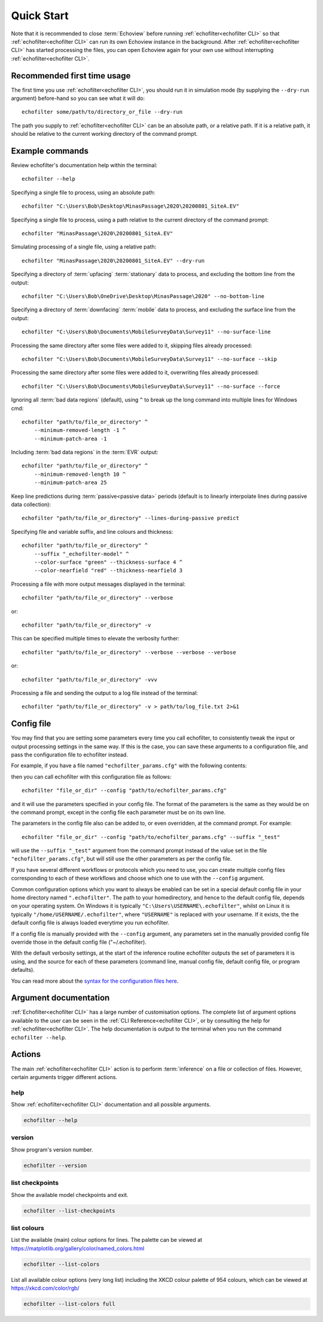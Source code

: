 Quick Start
-----------

.. highlight:: winbatch

Note that it is recommended to close :term:`Echoview` before running
:ref:`echofilter<echofilter CLI>` so that :ref:`echofilter<echofilter CLI>`
can run its own Echoview instance in the background.
After :ref:`echofilter<echofilter CLI>` has started processing the files,
you can open Echoview again for your own use without interrupting
:ref:`echofilter<echofilter CLI>`.

Recommended first time usage
~~~~~~~~~~~~~~~~~~~~~~~~~~~~

The first time you use :ref:`echofilter<echofilter CLI>`, you should run
it in simulation mode (by supplying the ``--dry-run`` argument)
before-hand so you can see what it will do::

    echofilter some/path/to/directory_or_file --dry-run

The path you supply to :ref:`echofilter<echofilter CLI>` can be an
absolute path, or a relative path. If it is a relative path, it should be
relative to the current working directory of the command prompt.

.. _Example commands:

Example commands
~~~~~~~~~~~~~~~~

Review echofilter's documentation help within the terminal::

    echofilter --help

Specifying a single file to process, using an absolute path::

    echofilter "C:\Users\Bob\Desktop\MinasPassage\2020\20200801_SiteA.EV"

Specifying a single file to process, using a path relative to the
current directory of the command prompt::

    echofilter "MinasPassage\2020\20200801_SiteA.EV"

Simulating processing of a single file, using a relative path::

    echofilter "MinasPassage\2020\20200801_SiteA.EV" --dry-run

Specifying a directory of :term:`upfacing` :term:`stationary` data to process,
and excluding the bottom line from the output::

    echofilter "C:\Users\Bob\OneDrive\Desktop\MinasPassage\2020" --no-bottom-line

Specifying a directory of :term:`downfacing` :term:`mobile` data to process,
and excluding the surface line from the output::

    echofilter "C:\Users\Bob\Documents\MobileSurveyData\Survey11" --no-surface-line

Processing the same directory after some files were added to it,
skipping files already processed::

    echofilter "C:\Users\Bob\Documents\MobileSurveyData\Survey11" --no-surface --skip

Processing the same directory after some files were added to it,
overwriting files already processed::

    echofilter "C:\Users\Bob\Documents\MobileSurveyData\Survey11" --no-surface --force

Ignoring all :term:`bad data regions` (default),
using ``^`` to break up the long command into multiple lines for Windows cmd::

    echofilter "path/to/file_or_directory" ^
        --minimum-removed-length -1 ^
        --minimum-patch-area -1

Including :term:`bad data regions` in the :term:`EVR` output::

    echofilter "path/to/file_or_directory" ^
        --minimum-removed-length 10 ^
        --minimum-patch-area 25

Keep line predictions during :term:`passive<passive data>` periods (default
is to linearly interpolate lines during passive data collection)::

    echofilter "path/to/file_or_directory" --lines-during-passive predict

Specifying file and variable suffix, and line colours and thickness::

    echofilter "path/to/file_or_directory" ^
        --suffix "_echofilter-model" ^
        --color-surface "green" --thickness-surface 4 ^
        --color-nearfield "red" --thickness-nearfield 3

Processing a file with more output messages displayed in the terminal::

    echofilter "path/to/file_or_directory" --verbose

or::

    echofilter "path/to/file_or_directory" -v

This can be specified multiple times to elevate the verbosity further::

    echofilter "path/to/file_or_directory" --verbose --verbose --verbose

or::

    echofilter "path/to/file_or_directory" -vvv

Processing a file and sending the output to a log file instead of the
terminal::

    echofilter "path/to/file_or_directory" -v > path/to/log_file.txt 2>&1


Config file
~~~~~~~~~~~

You may find that you are setting some parameters every time you call
echofilter, to consistently tweak the input or output processing settings in the
same way.
If this is the case, you can save these arguments to a configuration file,
and pass the configuration file to echofilter instead.

For example, if you have a file named ``"echofilter_params.cfg"`` with the following contents:

.. code-block:: winbatch
   :caption: echofilter_params.cfg
   :name: echofilter_params.cfg

    --suffix "_echofilter-model"
    --color-surface "green"
    --thickness-surface 4
    --color-nearfield "red"
    --thickness-nearfield 3

then you can call echofilter with this configuration file as follows::

    echofilter "file_or_dir" --config "path/to/echofilter_params.cfg"

and it will use the parameters specified in your config file.
The format of the parameters is the same as they would be on the command prompt,
except in the config file each parameter must be on its own line.

The parameters in the config file also can be added to, or even overridden, at
the command prompt.
For example::

    echofilter "file_or_dir" --config "path/to/echofilter_params.cfg" --suffix "_test"

will use the ``--suffix "_test"`` argument from the command prompt instead of
the value set in the file ``"echofilter_params.cfg"``, but will still use the
other parameters as per the config file.

If you have several different workflows or protocols which you need to use,
you can create multiple config files corresponding to each of these workflows
and choose which one to use with the ``--config`` argument.

Common configuration options which you want to always be enabled can be set in
a special default config file in your home directory named ``".echofilter"``.
The path to your homedirectory, and hence to the default config file,
depends on your operating system.
On Windows it is typically ``"C:\Users\USERNAME\.echofilter"``, whilst on Linux
it is typically ``"/home/USERNAME/.echofilter"``, where ``"USERNAME"`` is
replaced with your username.
If it exists, the the default config file is always loaded everytime you run
echofilter.

If a config file is manually provided with the ``--config`` argument, any
parameters set in the manually provided config file override those in the
default config file ("~/.echofilter).

With the default verbosity settings, at the start of the inference routine
echofilter outputs the set of parameters it is using, and the source for each
of these parameters (command line, manual config file, default config file, or
program defaults).

You can read more about the `syntax for the configuration files here <https://goo.gl/R74nmi>`__.


Argument documentation
~~~~~~~~~~~~~~~~~~~~~~

:ref:`Echofilter<echofilter CLI>` has a large number of customisation options.
The complete list of argument options available to the user can be seen in the
:ref:`CLI Reference<echofilter CLI>`, or by consulting the help for
:ref:`echofilter<echofilter CLI>`. The help documentation is output to the
terminal when you run the command ``echofilter --help``.


Actions
~~~~~~~

The main :ref:`echofilter<echofilter CLI>` action is to perform
:term:`inference` on a file or collection of files. However, certain
arguments trigger different actions.

help
^^^^

Show :ref:`echofilter<echofilter CLI>` documentation and all possible
arguments.

.. code-block:: winbatch

    echofilter --help

version
^^^^^^^

Show program's version number.

.. code-block:: winbatch

    echofilter --version


list checkpoints
^^^^^^^^^^^^^^^^

Show the available model checkpoints and exit.

.. code-block:: winbatch

    echofilter --list-checkpoints

list colours
^^^^^^^^^^^^

List the available (main) colour options for lines. The palette can be
viewed at https://matplotlib.org/gallery/color/named_colors.html

.. code-block:: winbatch

    echofilter --list-colors

List all available colour options (very long list) including the XKCD
colour palette of 954 colours, which can be viewed at
https://xkcd.com/color/rgb/

.. code-block:: winbatch

    echofilter --list-colors full

.. highlight:: python

.. raw:: latex

    \clearpage

